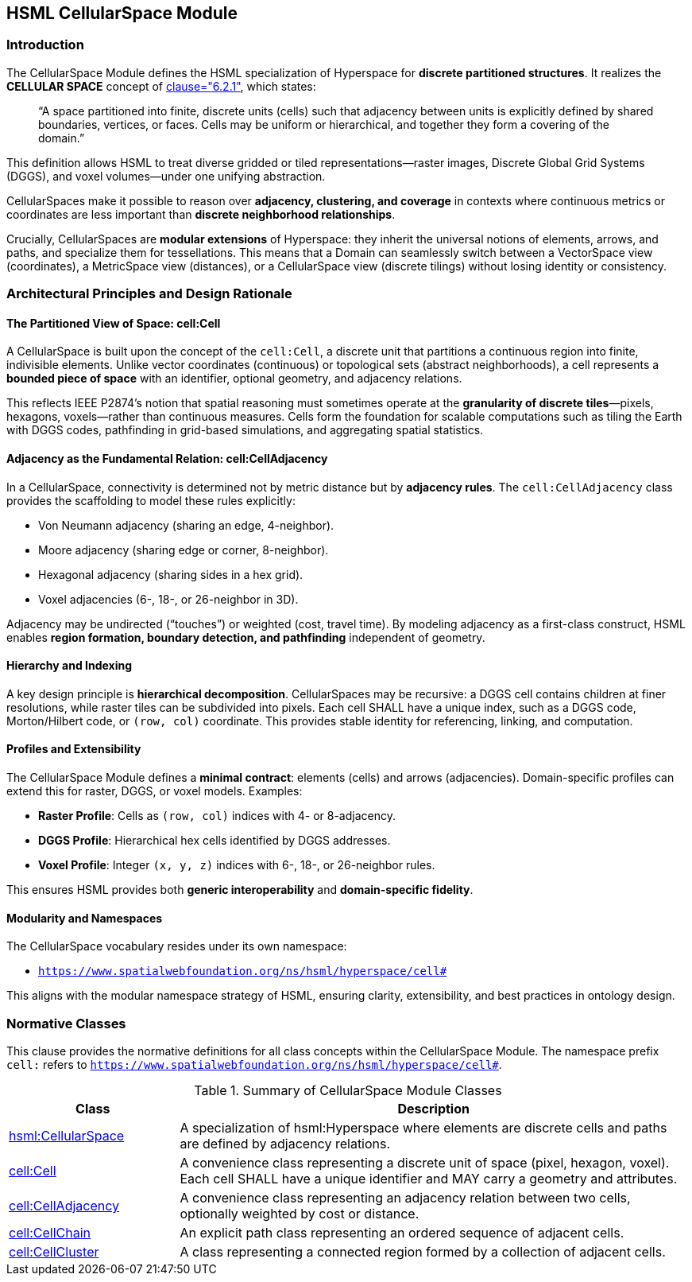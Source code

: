 [[hsml-cellularspace]]
== HSML CellularSpace Module

=== Introduction

The CellularSpace Module defines the HSML specialization of Hyperspace for **discrete partitioned structures**.
It realizes the *CELLULAR SPACE* concept of <<ieee-p2874,clause="6.2.1">>, which states:

____
“A space partitioned into finite, discrete units (cells) such that adjacency between units is explicitly defined
by shared boundaries, vertices, or faces. Cells may be uniform or hierarchical, and together they form
a covering of the domain.”
____

This definition allows HSML to treat diverse gridded or tiled representations—raster images,
Discrete Global Grid Systems (DGGS), and voxel volumes—under one unifying abstraction.

CellularSpaces make it possible to reason over **adjacency, clustering, and coverage** in contexts where
continuous metrics or coordinates are less important than **discrete neighborhood relationships**.

Crucially, CellularSpaces are **modular extensions** of Hyperspace:
they inherit the universal notions of elements, arrows, and paths, and specialize them for tessellations.
This means that a Domain can seamlessly switch between a VectorSpace view (coordinates),
a MetricSpace view (distances), or a CellularSpace view (discrete tilings) without losing identity or consistency.

=== Architectural Principles and Design Rationale

==== The Partitioned View of Space: cell:Cell

A CellularSpace is built upon the concept of the `cell:Cell`, a discrete unit that partitions a continuous region into finite, indivisible elements.
Unlike vector coordinates (continuous) or topological sets (abstract neighborhoods), a cell represents a **bounded piece of space** with an identifier, optional geometry, and adjacency relations.

This reflects IEEE P2874’s notion that spatial reasoning must sometimes operate at the **granularity of discrete tiles**—pixels, hexagons, voxels—rather than continuous measures.
Cells form the foundation for scalable computations such as tiling the Earth with DGGS codes, pathfinding in grid-based simulations, and aggregating spatial statistics.

==== Adjacency as the Fundamental Relation: cell:CellAdjacency

In a CellularSpace, connectivity is determined not by metric distance but by **adjacency rules**.
The `cell:CellAdjacency` class provides the scaffolding to model these rules explicitly:

* Von Neumann adjacency (sharing an edge, 4-neighbor).
* Moore adjacency (sharing edge or corner, 8-neighbor).
* Hexagonal adjacency (sharing sides in a hex grid).
* Voxel adjacencies (6-, 18-, or 26-neighbor in 3D).

Adjacency may be undirected (“touches”) or weighted (cost, travel time).
By modeling adjacency as a first-class construct, HSML enables **region formation, boundary detection, and pathfinding** independent of geometry.

==== Hierarchy and Indexing

A key design principle is **hierarchical decomposition**. CellularSpaces may be recursive: a DGGS cell contains children at finer resolutions, while raster tiles can be subdivided into pixels.
Each cell SHALL have a unique index, such as a DGGS code, Morton/Hilbert code, or `(row, col)` coordinate. This provides stable identity for referencing, linking, and computation.

==== Profiles and Extensibility

The CellularSpace Module defines a **minimal contract**: elements (cells) and arrows (adjacencies).
Domain-specific profiles can extend this for raster, DGGS, or voxel models. Examples:

* **Raster Profile**: Cells as `(row, col)` indices with 4- or 8-adjacency.
* **DGGS Profile**: Hierarchical hex cells identified by DGGS addresses.
* **Voxel Profile**: Integer `(x, y, z)` indices with 6-, 18-, or 26-neighbor rules.

This ensures HSML provides both **generic interoperability** and **domain-specific fidelity**.

==== Modularity and Namespaces

The CellularSpace vocabulary resides under its own namespace:

* `https://www.spatialwebfoundation.org/ns/hsml/hyperspace/cell#`

This aligns with the modular namespace strategy of HSML, ensuring clarity, extensibility, and best practices in ontology design.

=== Normative Classes

This clause provides the normative definitions for all class concepts within the CellularSpace Module.
The namespace prefix `cell:` refers to `https://www.spatialwebfoundation.org/ns/hsml/hyperspace/cell#`.

.Summary of CellularSpace Module Classes
[cols="1,3",options="header"]
|===
| Class | Description

| <<hsml-cellularspace,hsml:CellularSpace>>
| A specialization of hsml:Hyperspace where elements are discrete cells and paths are defined by adjacency relations.

| <<hsml-cell,cell:Cell>>
| A convenience class representing a discrete unit of space (pixel, hexagon, voxel). Each cell SHALL have a unique identifier and MAY carry a geometry and attributes.

| <<hsml-celladjacency,cell:CellAdjacency>>
| A convenience class representing an adjacency relation between two cells, optionally weighted by cost or distance.

| <<hsml-cellchain,cell:CellChain>>
| An explicit path class representing an ordered sequence of adjacent cells.

| <<hsml-cellcluster,cell:CellCluster>>
| A class representing a connected region formed by a collection of adjacent cells.
|===


